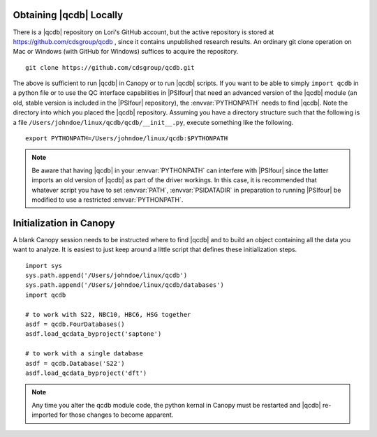 
Obtaining |qcdb| Locally
========================

There is a |qcdb| repository on Lori's GitHub account, but the active
repository is stored at https://github.com/cdsgroup/qcdb , since it contains unpublished research
results.  An ordinary git clone operation on Mac or Windows (with GitHub
for Windows) suffices to acquire the repository. ::

    git clone https://github.com/cdsgroup/qcdb.git

The above is sufficient to run |qcdb| in Canopy or to run |qcdb| scripts.
If you want to be able to simply ``import qcdb`` in a python file or to
use the QC interface capabilities in |PSIfour| that need an advanced
version of the |qcdb| module (an old, stable version is included in the
|PSIfour| repository), the :envvar:`PYTHONPATH` needs to find |qcdb|.
Note the directory into which you placed the |qcdb| repository. Assuming
you have a directory structure such that the following is a file
``/Users/johndoe/linux/qcdb/qcdb/__init__.py``, execute something like the
following. ::

    export PYTHONPATH=/Users/johndoe/linux/qcdb:$PYTHONPATH

.. note :: Be aware that having |qcdb| in your :envvar:`PYTHONPATH` can 
   interfere with |PSIfour| since the latter imports an old version of 
   |qcdb| as part of the driver workings. In this case, it is recommended 
   that whatever script you have to set :envvar:`PATH`, :envvar:`PSIDATADIR` 
   in preparation to running |PSIfour| be modified to use a restricted 
   :envvar:`PYTHONPATH`.

Initialization in Canopy
========================

A blank Canopy session needs to be instructed where to find |qcdb| and to
build an object containing all the data you want to analyze. It is easiest
to just keep around a little script that defines these initialization
steps. ::

    import sys
    sys.path.append('/Users/johndoe/linux/qcdb')
    sys.path.append('/Users/johndoe/linux/qcdb/databases')
    import qcdb

    # to work with S22, NBC10, HBC6, HSG together
    asdf = qcdb.FourDatabases()
    asdf.load_qcdata_byproject('saptone')

    # to work with a single database
    asdf = qcdb.Database('S22')
    asdf.load_qcdata_byproject('dft')

.. note:: Any time you alter the qcdb module code, the python kernal in 
   Canopy must be restarted and |qcdb| re-imported for those changes to 
   become apparent.

